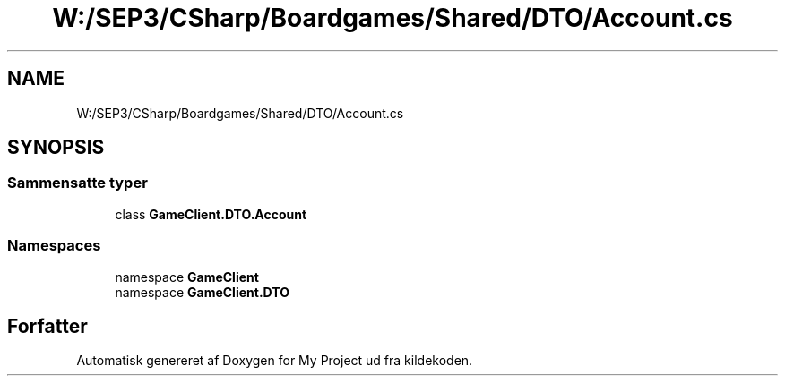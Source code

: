 .TH "W:/SEP3/CSharp/Boardgames/Shared/DTO/Account.cs" 3 "My Project" \" -*- nroff -*-
.ad l
.nh
.SH NAME
W:/SEP3/CSharp/Boardgames/Shared/DTO/Account.cs
.SH SYNOPSIS
.br
.PP
.SS "Sammensatte typer"

.in +1c
.ti -1c
.RI "class \fBGameClient\&.DTO\&.Account\fP"
.br
.in -1c
.SS "Namespaces"

.in +1c
.ti -1c
.RI "namespace \fBGameClient\fP"
.br
.ti -1c
.RI "namespace \fBGameClient\&.DTO\fP"
.br
.in -1c
.SH "Forfatter"
.PP 
Automatisk genereret af Doxygen for My Project ud fra kildekoden\&.
